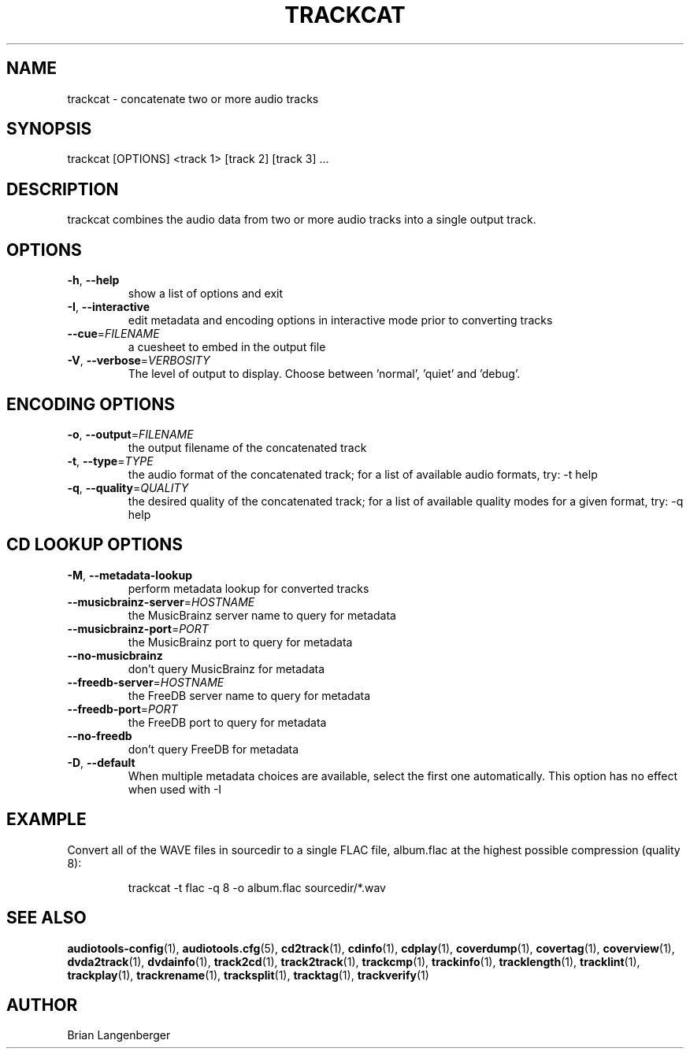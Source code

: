 .TH "TRACKCAT" 1 "September 2015" "" "Audio Concatenator"
.SH NAME
trackcat \- concatenate two or more audio tracks
.SH SYNOPSIS
trackcat [OPTIONS] <track 1> [track 2] [track 3] ...
.SH DESCRIPTION
.PP
trackcat combines the audio data from two or more audio tracks into a single output track.
.SH OPTIONS
.TP
\fB\-h\fR, \fB\-\-help\fR
show a list of options and exit
.TP
\fB\-I\fR, \fB\-\-interactive\fR
edit metadata and encoding options in interactive mode prior to converting tracks
.TP
\fB\-\-cue\fR=\fIFILENAME\fR
a cuesheet to embed in the output file
.TP
\fB\-V\fR, \fB\-\-verbose\fR=\fIVERBOSITY\fR
The level of output to display. Choose between 'normal', 'quiet' and 'debug'.
.SH ENCODING OPTIONS
.TP
\fB\-o\fR, \fB\-\-output\fR=\fIFILENAME\fR
the output filename of the concatenated track
.TP
\fB\-t\fR, \fB\-\-type\fR=\fITYPE\fR
the audio format of the concatenated track; for a list of available audio formats, try: -t help
.TP
\fB\-q\fR, \fB\-\-quality\fR=\fIQUALITY\fR
the desired quality of the concatenated track; for a list of available quality modes for a given format, try: -q help
.SH CD LOOKUP OPTIONS
.TP
\fB\-M\fR, \fB\-\-metadata\-lookup\fR
perform metadata lookup for converted tracks
.TP
\fB\-\-musicbrainz\-server\fR=\fIHOSTNAME\fR
the MusicBrainz server name to query for metadata
.TP
\fB\-\-musicbrainz\-port\fR=\fIPORT\fR
the MusicBrainz port to query for metadata
.TP
\fB\-\-no\-musicbrainz\fR
don't query MusicBrainz for metadata
.TP
\fB\-\-freedb\-server\fR=\fIHOSTNAME\fR
the FreeDB server name to query for metadata
.TP
\fB\-\-freedb\-port\fR=\fIPORT\fR
the FreeDB port to query for metadata
.TP
\fB\-\-no\-freedb\fR
don't query FreeDB for metadata
.TP
\fB\-D\fR, \fB\-\-default\fR
When multiple metadata choices are available, select the first one automatically. This option has no effect when used with -I
.SH EXAMPLE
.LP
Convert all of the WAVE files in sourcedir to a single FLAC file, album.flac at the highest possible compression (quality 8):
.IP
trackcat -t flac -q 8 -o album.flac sourcedir/*.wav

.SH SEE ALSO
.BR audiotools-config (1),
.BR audiotools.cfg (5),
.BR cd2track (1),
.BR cdinfo (1),
.BR cdplay (1),
.BR coverdump (1),
.BR covertag (1),
.BR coverview (1),
.BR dvda2track (1),
.BR dvdainfo (1),
.BR track2cd (1),
.BR track2track (1),
.BR trackcmp (1),
.BR trackinfo (1),
.BR tracklength (1),
.BR tracklint (1),
.BR trackplay (1),
.BR trackrename (1),
.BR tracksplit (1),
.BR tracktag (1),
.BR trackverify (1)
.SH AUTHOR
Brian Langenberger
